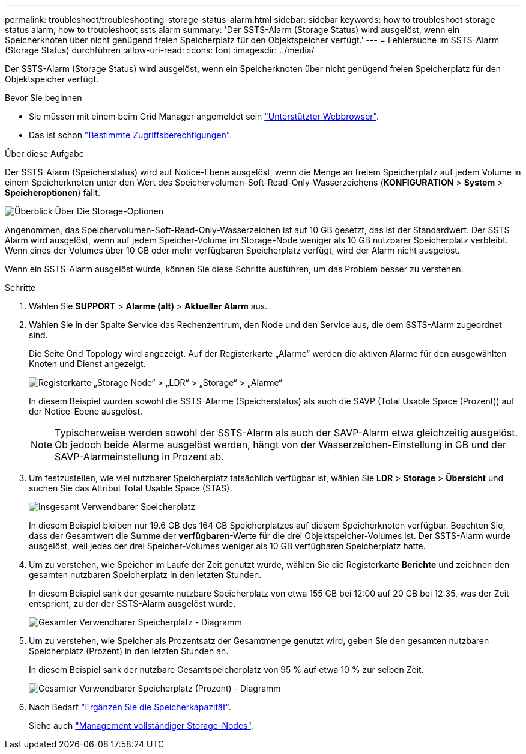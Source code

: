 ---
permalink: troubleshoot/troubleshooting-storage-status-alarm.html 
sidebar: sidebar 
keywords: how to troubleshoot storage status alarm, how to troubleshoot ssts alarm 
summary: 'Der SSTS-Alarm (Storage Status) wird ausgelöst, wenn ein Speicherknoten über nicht genügend freien Speicherplatz für den Objektspeicher verfügt.' 
---
= Fehlersuche im SSTS-Alarm (Storage Status) durchführen
:allow-uri-read: 
:icons: font
:imagesdir: ../media/


[role="lead"]
Der SSTS-Alarm (Storage Status) wird ausgelöst, wenn ein Speicherknoten über nicht genügend freien Speicherplatz für den Objektspeicher verfügt.

.Bevor Sie beginnen
* Sie müssen mit einem beim Grid Manager angemeldet sein link:../admin/web-browser-requirements.html["Unterstützter Webbrowser"].
* Das ist schon link:../admin/admin-group-permissions.html["Bestimmte Zugriffsberechtigungen"].


.Über diese Aufgabe
Der SSTS-Alarm (Speicherstatus) wird auf Notice-Ebene ausgelöst, wenn die Menge an freiem Speicherplatz auf jedem Volume in einem Speicherknoten unter den Wert des Speichervolumen-Soft-Read-Only-Wasserzeichens (*KONFIGURATION* > *System* > *Speicheroptionen*) fällt.

image::../media/storage_watermarks.png[Überblick Über Die Storage-Optionen]

Angenommen, das Speichervolumen-Soft-Read-Only-Wasserzeichen ist auf 10 GB gesetzt, das ist der Standardwert. Der SSTS-Alarm wird ausgelöst, wenn auf jedem Speicher-Volume im Storage-Node weniger als 10 GB nutzbarer Speicherplatz verbleibt. Wenn eines der Volumes über 10 GB oder mehr verfügbaren Speicherplatz verfügt, wird der Alarm nicht ausgelöst.

Wenn ein SSTS-Alarm ausgelöst wurde, können Sie diese Schritte ausführen, um das Problem besser zu verstehen.

.Schritte
. Wählen Sie *SUPPORT* > *Alarme (alt)* > *Aktueller Alarm* aus.
. Wählen Sie in der Spalte Service das Rechenzentrum, den Node und den Service aus, die dem SSTS-Alarm zugeordnet sind.
+
Die Seite Grid Topology wird angezeigt. Auf der Registerkarte „Alarme“ werden die aktiven Alarme für den ausgewählten Knoten und Dienst angezeigt.

+
image::../media/ssts_alarm.png[Registerkarte „Storage Node“ > „LDR“ > „Storage“ > „Alarme“]

+
In diesem Beispiel wurden sowohl die SSTS-Alarme (Speicherstatus) als auch die SAVP (Total Usable Space (Prozent)) auf der Notice-Ebene ausgelöst.

+

NOTE: Typischerweise werden sowohl der SSTS-Alarm als auch der SAVP-Alarm etwa gleichzeitig ausgelöst. Ob jedoch beide Alarme ausgelöst werden, hängt von der Wasserzeichen-Einstellung in GB und der SAVP-Alarmeinstellung in Prozent ab.

. Um festzustellen, wie viel nutzbarer Speicherplatz tatsächlich verfügbar ist, wählen Sie *LDR* > *Storage* > *Übersicht* und suchen Sie das Attribut Total Usable Space (STAS).
+
image::../media/storage_node_total_usable_space.png[Insgesamt Verwendbarer Speicherplatz]

+
In diesem Beispiel bleiben nur 19.6 GB des 164 GB Speicherplatzes auf diesem Speicherknoten verfügbar. Beachten Sie, dass der Gesamtwert die Summe der *verfügbaren*-Werte für die drei Objektspeicher-Volumes ist. Der SSTS-Alarm wurde ausgelöst, weil jedes der drei Speicher-Volumes weniger als 10 GB verfügbaren Speicherplatz hatte.

. Um zu verstehen, wie Speicher im Laufe der Zeit genutzt wurde, wählen Sie die Registerkarte *Berichte* und zeichnen den gesamten nutzbaren Speicherplatz in den letzten Stunden.
+
In diesem Beispiel sank der gesamte nutzbare Speicherplatz von etwa 155 GB bei 12:00 auf 20 GB bei 12:35, was der Zeit entspricht, zu der der SSTS-Alarm ausgelöst wurde.

+
image::../media/total_usable_space_chart.png[Gesamter Verwendbarer Speicherplatz - Diagramm]

. Um zu verstehen, wie Speicher als Prozentsatz der Gesamtmenge genutzt wird, geben Sie den gesamten nutzbaren Speicherplatz (Prozent) in den letzten Stunden an.
+
In diesem Beispiel sank der nutzbare Gesamtspeicherplatz von 95 % auf etwa 10 % zur selben Zeit.

+
image::../media/total_usable_storage_percent_chart.png[Gesamter Verwendbarer Speicherplatz (Prozent) - Diagramm]

. Nach Bedarf link:../expand/guidelines-for-adding-object-capacity.html["Ergänzen Sie die Speicherkapazität"].
+
Siehe auch link:../admin/managing-full-storage-nodes.html["Management vollständiger Storage-Nodes"].


